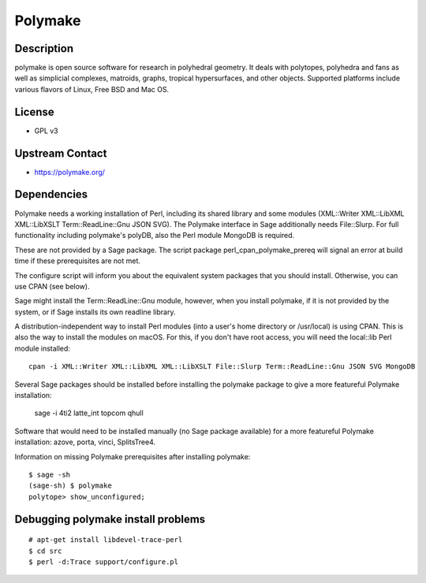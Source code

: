 Polymake
========

Description
-----------

polymake is open source software for research in polyhedral geometry. It
deals with polytopes, polyhedra and fans as well as simplicial
complexes, matroids, graphs, tropical hypersurfaces, and other objects.
Supported platforms include various flavors of Linux, Free BSD and Mac
OS.

License
-------

-  GPL v3


Upstream Contact
----------------

-  https://polymake.org/

Dependencies
------------

Polymake needs a working installation of Perl, including its shared
library and some modules (XML::Writer XML::LibXML XML::LibXSLT
Term::ReadLine::Gnu JSON SVG). The Polymake interface in Sage
additionally needs File::Slurp. For full functionality including
polymake's polyDB, also the Perl module MongoDB is required.

These are not provided by a Sage package. The script package
perl_cpan_polymake_prereq will signal an error at build time if these
prerequisites are not met.

The configure script will inform you about the equivalent system
packages that you should install. Otherwise, you can use CPAN (see
below).

Sage might install the Term::ReadLine::Gnu module, however, when you
install polymake, if it is not provided by the system, or if Sage
installs its own readline library.


A distribution-independent way to install Perl modules (into a user's
home directory or /usr/local) is using CPAN. This is also the way to
install the modules on macOS. For this, if you don't have root access,
you will need the local::lib Perl module installed::

   cpan -i XML::Writer XML::LibXML XML::LibXSLT File::Slurp Term::ReadLine::Gnu JSON SVG MongoDB

Several Sage packages should be installed before installing the polymake
package to give a more featureful Polymake installation:

   sage -i 4ti2 latte_int topcom qhull

Software that would need to be installed manually (no Sage package
available) for a more featureful Polymake installation: azove, porta,
vinci, SplitsTree4.

Information on missing Polymake prerequisites after installing polymake::

   $ sage -sh
   (sage-sh) $ polymake
   polytope> show_unconfigured;


Debugging polymake install problems
-----------------------------------

::

  # apt-get install libdevel-trace-perl
  $ cd src
  $ perl -d:Trace support/configure.pl
